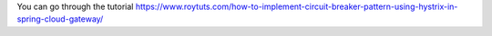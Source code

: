 You can go through the tutorial https://www.roytuts.com/how-to-implement-circuit-breaker-pattern-using-hystrix-in-spring-cloud-gateway/
